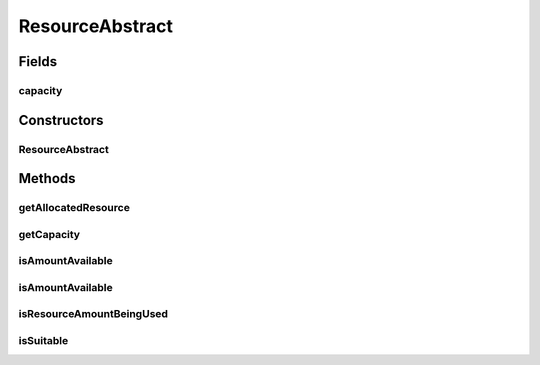 ResourceAbstract
================

.. java:package:: org.cloudbus.cloudsim.resources
   :noindex:

.. java:type:: public abstract class ResourceAbstract implements Resource

   An abstract implementation of a \ :java:ref:`Resource`\ .

   :author: Manoel Campos da Silva Filho

Fields
------
capacity
^^^^^^^^

.. java:field:: protected long capacity
   :outertype: ResourceAbstract

   **See also:** :java:ref:`.getCapacity()`

Constructors
------------
ResourceAbstract
^^^^^^^^^^^^^^^^

.. java:constructor:: public ResourceAbstract(long capacity)
   :outertype: ResourceAbstract

Methods
-------
getAllocatedResource
^^^^^^^^^^^^^^^^^^^^

.. java:method:: @Override public long getAllocatedResource()
   :outertype: ResourceAbstract

getCapacity
^^^^^^^^^^^

.. java:method:: @Override public long getCapacity()
   :outertype: ResourceAbstract

isAmountAvailable
^^^^^^^^^^^^^^^^^

.. java:method:: @Override public boolean isAmountAvailable(long amountToCheck)
   :outertype: ResourceAbstract

isAmountAvailable
^^^^^^^^^^^^^^^^^

.. java:method:: @Override public boolean isAmountAvailable(double amountToCheck)
   :outertype: ResourceAbstract

isResourceAmountBeingUsed
^^^^^^^^^^^^^^^^^^^^^^^^^

.. java:method:: public boolean isResourceAmountBeingUsed(long amountToCheck)
   :outertype: ResourceAbstract

isSuitable
^^^^^^^^^^

.. java:method:: public boolean isSuitable(long newTotalAllocatedResource)
   :outertype: ResourceAbstract

